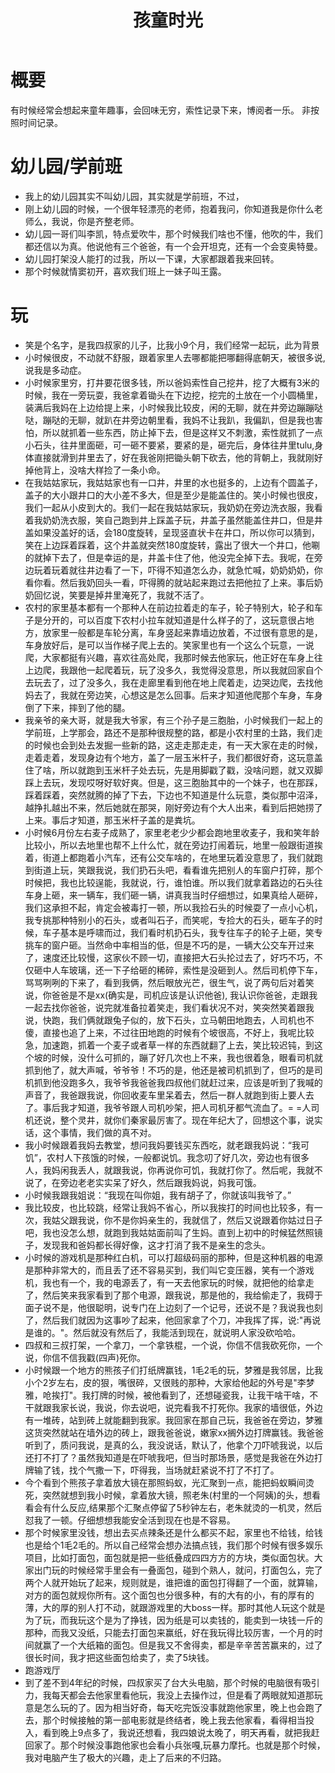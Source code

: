 #+TITLE: 孩童时光
* 概要
有时候经常会想起来童年趣事，会回味无穷，索性记录下来，博阅者一乐。
非按照时间记录。
* 幼儿园/学前班
- 我上的幼儿园其实不叫幼儿园，其实就是学前班，不过，
- 刚上幼儿园的时候，一个很年轻漂亮的老师，抱着我问，你知道我是你什么老师么，我说，你是齐整老师。
- 幼儿园一哥们叫李凯，特点爱吹牛，那个时候我们啥也不懂，他吹的牛，我们都还信以为真。他说他有三个爸爸，有一个会开坦克，还有一个会变奥特曼。
- 幼儿园打架没人能打的过我，所以一下课，大家都跟着我来回转。
- 那个时候就情窦初开，喜欢我们班上一妹子叫王露。
* 玩
- 笑是个名字，是我四叔家的儿子，比我小9个月，我们经常一起玩，此为背景
- 小时候很皮，不动就不舒服，跟着家里人去哪都能把哪翻得底朝天，被很多说,说我是多动症。
- 小时候家里穷，打井要花很多钱，所以爸妈索性自己挖井，挖了大概有3米的时候，我在一旁玩耍，我爸拿着锄头在下边挖，挖完的土放在一个小圆桶里，装满后我妈在上边给提上来，小时候我比较皮，闲的无聊，就在井旁边蹦蹦哒哒，蹦哒的无聊，就趴在井旁边朝里看，我妈不让我趴，我偏趴，但是我也害怕，所以就抓着一些东西，防止掉下去，但是这样又不刺激，索性就抓了一点小石头，往井里面砸，可一砸不要紧，要紧的是，砸完后，身体往井里tulu,身体直接就滑到井里去了，好在我爸刚把锄头朝下砍去，他的背朝上，我就刚好掉他背上，没啥大样捡了一条小命。
- 在我姑姑家玩，我姑姑家也有一口井，井里的水也挺多的，上边有个圆盖子，盖子的大小跟井口的大小差不多大，但是至少是能盖住的。笑小时候也很皮，我们一起从小皮到大的。我们一起在我姑姑家玩，我奶奶在旁边洗衣服，我看着我奶奶洗衣服，笑自己跑到井上踩盖子玩，井盖子虽然能盖住井口，但是井盖如果没盖好的话，会180度旋转，呈现竖直状卡在井口，所以你可以猜到，笑在上边踩着踩着，这个井盖就突然180度旋转，露出了很大一个井口，他唰的就掉下去了，但是幸运的是，井盖卡住了他，他没完全掉下去。我呢，在旁边玩着玩着就往井边看了一下，吓得不知道怎么办，就急忙喊，奶奶奶奶，你看你看。然后我奶回头一看，吓得腾的就站起来跑过去把他拉了上来。事后奶奶回忆说，笑要是掉井里淹死了，我就不活了。
- 农村的家里基本都有一个那种人在前边拉着走的车子，轮子特别大，轮子和车子是分开的，可以百度下农村小拉车就知道是什么样子的了，这玩意很占地方，放家里一般都是车轮分离，车身竖起来靠墙边放着，不过很有意思的是，车身放好后，是可以当作梯子爬上去的。笑家里也有一个这么个玩意，一说爬，大家都挺有兴趣，喜欢往高处爬，我那时候去他家玩，他正好在车身上往上边爬，我跟他一起爬着玩，玩了没多久，我觉得没意思，所以我就回家自个去玩去了，过了没多久，我在走廊里看到他在地上爬着走，边哭边爬，去找他妈去了，我就在旁边笑，心想这是怎么回事。后来才知道他爬那个车身，车身倒了下来，摔到了他的腿。
- 我亲爷的亲大哥，就是我大爷家，有三个孙子是三胞胎，小时候我们一起上的学前班，上学那会，路还不是那种很规整的路，都是小农村里的土路，我们走的时候也会到处去发掘一些新的路，这走走那走走，有一天大家在走的时候，走着走着，发现身边有个地方，盖了一层玉米杆子，我们都很好奇，这玩意盖住了啥，所以就跑到玉米杆子处去玩，先是用脚戳了戳，没啥问题，就又双脚踩上去玩，发现哎呀好软好爽。但是，这三胞胎其中的一个妹子，也在那踩，踩着踩着，突然就腾的掉了下去，下边也不知道是什么玩意，类似那中沼泽，越挣扎越出不来，然后她就在那哭，刚好旁边有个大人出来，看到后把她捞了上来。事后才知道，那玉米杆子盖的是粪坑。
- 小时候6月份左右麦子成熟了，家里老老少少都会跑地里收麦子，我和笑年龄比较小，所以去地里也帮不上什么忙，就在旁边打闹着玩，地里一般跟街道挨着，街道上都跑着小汽车，还有公交车啥的，在地里玩着没意思了，我们就跑到街道上玩，笑跟我说，我们扔石头吧，看看谁先把别人的车窗户打碎，那个时候把，我也比较逞能，我就说，行，谁怕谁。所以我们就拿着路边的石头往车身上砸，来一辆车，我们砸一辆，讲真我当时仔细想过，如果真给人砸碎，我们这承担不起，肯定会被毒打一顿，所以我捡石头的时候耍了一点小心机，我专挑那种特别小的石头，或者叫石子，而笑呢，专捡大的石头，砸车子的时候，车子基本是呼啸而过，我们看时机扔石头，我专往车子的轮子上砸，笑专挑车的窗户砸。当然命中率相当的低，但是不巧的是，一辆大公交车开过来了，速度还比较慢，这家伙不顾一切，直接把大石头抡过去了，好巧不巧，不仅砸中人车玻璃，还一下子给砸的稀碎，索性是没砸到人。然后司机停下车，骂骂咧咧的下来了，看到我俩，然后眼放光芒，很生气，说了两句后对着笑说，你爸爸是不是xx(确实是，司机应该是认识他爸), 我认识你爸爸，走跟我一起去找你爸爸，说完就准备拉着笑走，我们看状况不对，笑突然笑着跟我说，快跑，我们俩就跟兔子似的，放下石头，立马朝田地跑去，人司机也不傻，直接也追了上来，不过往田地跑的时候有个坡很高，不好上，我呢比较急，加速跑，抓着一个麦子或者草一样的东西就翻了上去，笑比较迟钝，到这个坡的时候，没什么可抓的，蹦了好几次也上不来，我也很着急，眼看司机就抓到他了，就大声喊，爷爷爷！不巧的是，他还是被司机抓到了，但巧的是司机抓到他没跑多久，我爷爷我爸爸我四叔他们就赶过来，应该是听到了我喊的声音了，我爸跟我说，你回收麦车里呆着去，然后一群人就跑到街上要人去了。事后我才知道，我爷爷跟人司机吵架，把人司机牙都气流血了。= =人司机还说，整个灵井，就你们秦家最厉害了。现在年纪大了，回想这个事，说实话，这个事情，我们做的真不对。
- 我小时候跟着我妈去教堂，想问我妈要钱买东西吃，就老跟我妈说：“我可饥”，农村人下孩饿的时候，一般都说饥。我念叨了好几次，旁边也有很多人，我妈闲我丢人，就跟我说，你再说你可饥，我就打你了。然后呢，我就不说了，在旁边老老实实呆了好久，然后跟我妈说，妈我可饿。
- 小时候我跟我姐说：“我现在叫你姐，我有胡子了，你就该叫我爷了。”
- 我比较皮，也比较跳，经常让我妈不省心，所以我挨打的时间也比较多，有一次，我姑父跟我说，你不是你妈亲生的，我就信了，然后又说跟着你姑过日子吧，我也没怎么想，就跑到我姑姑面前叫了生妈。直到上初中的时候猛然照镜子，发现我和爸妈都长得好像，这才打消了我不是亲生的念头。
- 小时候的游戏机是那种红白机，可以打超级码丽的那种，但是这种机器的电源是那种非常大的，而且丢了还不容易买到，我们叫它变压器，笑有一个游戏机，我也有一个，我的电源丢了，有一天去他家玩的时候，就把他的给拿走了，然后笑来我家看到了那个电源，跟我说，那是他的，我给偷走了，我碍于面子说不是，他很聪明，说专门在上边刻了一个记号，还说不是？我说我也刻了，然后我们就因为这事吵了起来，他回家拿了个刀，冲我挥了挥，说:"再说是谁的。"。然后就没有然后了，我能活到现在，就说明人家没砍哈哈。
- 四叔和三叔打架，一个拿刀，一个拿铁棍，一个说，你信不信我砍死你，一个说，你信不信我戳(四声)死你。
- 小时候跟一个地方的熊孩子们打纸牌赢钱，1毛2毛的玩，梦雅是我邻居，比我小个2岁左右，皮的狠，嘴很碎，又很贱的那种，大家给他起的外号是"李梦雅，呛挨打"。我打牌的时候，被他看到了，还想碰瓷我，让我干啥干啥，不干就跟我家长说，我说，你去说吧，说完看我不打死你。我家的墙很低，外边有一堆砖，站到砖上就能翻到我家。我回家在那自己玩，我爸爸在旁边，梦雅这货突然就站在墙外边的砖上，跟我爸爸说，嫩家xx搁外边打牌赢钱。我爸爸听到了，质问我说，是真的么，我没说话，默认了，他拿个刀吓唬我说，以后还打不打了？虽然我知道是在吓唬我吧，但当时那场景，感觉是我爸在外边打牌输了钱，找个气撒一下，吓得我，当场就赶紧说不打了不打了。
- 今个看到个熊孩子拿着放大镜在那照蚂蚁，光汇聚到一点，能把蚂蚁瞬间烫死，突然就想到我小时候，拿着放大镜，照老朱(村里的一个阿姨)的头，想看看会有什么反应,结果那个汇聚点停留了5秒钟左右，老朱就烫的一机灵，然后怼我了一顿。仔细想想我能安全活到现在也是不容易。
- 那个时候家里没钱，想出去买点辣条还是什么都买不起，家里也不给钱，给钱也是给个1毛2毛的。所以自己经常会想办法搞点钱，我们那个时候有很多娱乐项目，比如打面包，面包就是把一些纸叠成四四方方的方块，类似面包状。大家出门玩的时候经常手里会有一叠面包，碰到个熟人，就问，打面包么，完了两个人就开始玩了起来，规则就是，谁把谁的面包打得翻了一个面，就算输，对方的面包就规你所有。这个面包也分很多种，有的大有的小，有的厚有的薄，大的厚的别人打不动，就跟游戏里的大boss一样。那时其他人玩这个就是为了玩，而我玩这个是为了挣钱，因为纸是可以卖钱的，能卖到一块钱一斤的那种，而我又没纸，只能去打面包来赢纸，好在我玩得比较厉害，一个月的时间就赢了一个大纸箱的面包。但是我又不舍得卖，都是辛辛苦苦赢来的，过了很长时间，我才把这些面包给卖了，卖了5块钱。
- 跑游戏厅
- 到了差不到4年纪的时候，四叔家买了台大头电脑，那个时候的电脑很有吸引力，我每天都会去他家里看他玩，我没上去操作过，但是看了两眼就知道那玩意是怎么玩的了。因为相当好奇，每天吃完饭没事就跑他家里，晚上也会跑了去，那个时候接触的第一部电影就是终结者，晚上我去他家看，看得相当投入，看到晚上9点多了，我说还想看，我四娘说太晚了，明天再看，就把我赶回家了。那个时候没事跑他家也会看小兵张嘎,玩暴力摩托。也就是那个时候，我对电脑产生了极大的兴趣，走上了后来的不归路。
